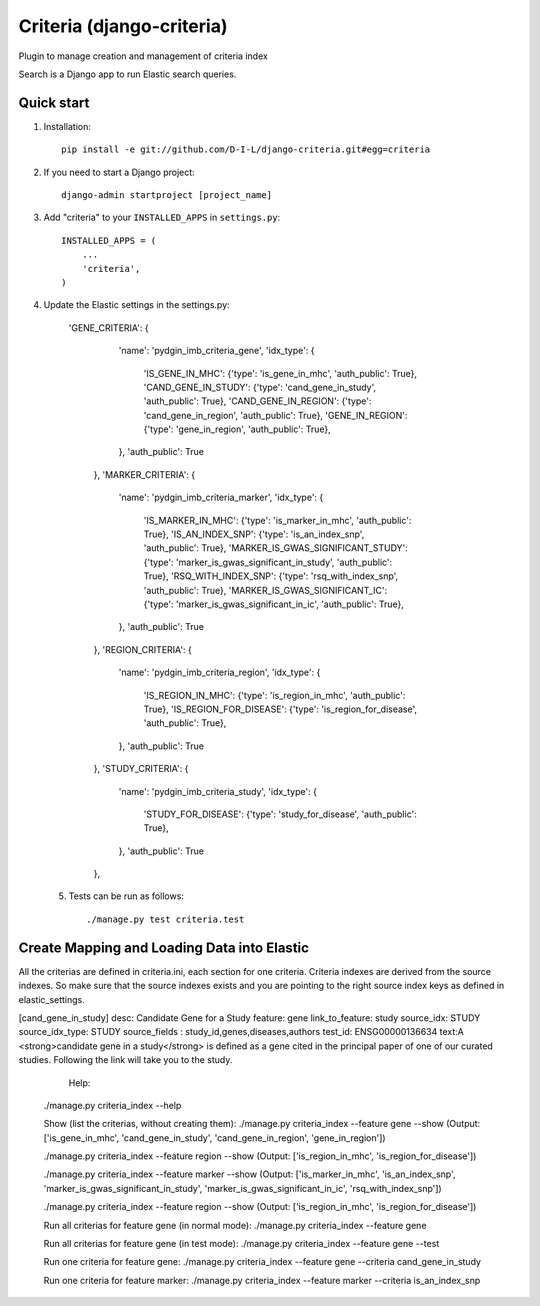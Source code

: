 
==========================
Criteria (django-criteria)
==========================
Plugin to manage creation and management of criteria index

Search is a Django app to run Elastic search queries.

Quick start
-----------

1. Installation::

    pip install -e git://github.com/D-I-L/django-criteria.git#egg=criteria
    

2. If you need to start a Django project::

    django-admin startproject [project_name]

3. Add "criteria" to your ``INSTALLED_APPS`` in ``settings.py``::

    INSTALLED_APPS = (
        ...
        'criteria',
    )

4. Update the Elastic settings in the settings.py::

  'GENE_CRITERIA': {
                'name': 'pydgin_imb_criteria_gene',
                'idx_type': {
                    'IS_GENE_IN_MHC': {'type': 'is_gene_in_mhc',  'auth_public': True},
                    'CAND_GENE_IN_STUDY': {'type': 'cand_gene_in_study',  'auth_public': True},
                    'CAND_GENE_IN_REGION': {'type': 'cand_gene_in_region',  'auth_public': True},
                    'GENE_IN_REGION': {'type': 'gene_in_region',  'auth_public': True},
                },
                'auth_public': True
            },
            'MARKER_CRITERIA': {
                'name': 'pydgin_imb_criteria_marker',
                'idx_type': {
                    'IS_MARKER_IN_MHC': {'type': 'is_marker_in_mhc',  'auth_public': True},
                    'IS_AN_INDEX_SNP': {'type': 'is_an_index_snp',  'auth_public': True},
                    'MARKER_IS_GWAS_SIGNIFICANT_STUDY': {'type': 'marker_is_gwas_significant_in_study',  'auth_public': True},
                    'RSQ_WITH_INDEX_SNP': {'type': 'rsq_with_index_snp',  'auth_public': True},
                    'MARKER_IS_GWAS_SIGNIFICANT_IC': {'type': 'marker_is_gwas_significant_in_ic',  'auth_public': True},
                },
                'auth_public': True
            },
            'REGION_CRITERIA': {
                'name': 'pydgin_imb_criteria_region',
                'idx_type': {
                    'IS_REGION_IN_MHC': {'type': 'is_region_in_mhc',  'auth_public': True},
                    'IS_REGION_FOR_DISEASE': {'type': 'is_region_for_disease',  'auth_public': True},
                },
                'auth_public': True
            },
            'STUDY_CRITERIA': {
                'name': 'pydgin_imb_criteria_study',
                'idx_type': {
                    'STUDY_FOR_DISEASE': {'type': 'study_for_disease',  'auth_public': True},
                },
                'auth_public': True
            },
 
 5. Tests can be run as follows::

    ./manage.py test criteria.test
  
  
Create Mapping and Loading Data into Elastic
--------------------------------------------
All the criterias are defined in criteria.ini, each section for one criteria.  Criteria indexes are derived from the source indexes. So make sure that the source indexes 
exists and you are pointing to the right source index keys as defined in elastic_settings.

[cand_gene_in_study]
desc: Candidate Gene for a Study
feature: gene
link_to_feature: study
source_idx: STUDY
source_idx_type: STUDY
source_fields : study_id,genes,diseases,authors
test_id: ENSG00000136634
text:A <strong>candidate gene in a study</strong> is defined as a gene cited in the principal paper of one of our curated studies.  Following the link will take you to the study.

   Help:
  ./manage.py criteria_index --help
  
  Show (list the criterias, without creating them):
  ./manage.py criteria_index --feature gene --show
  (Output: ['is_gene_in_mhc', 'cand_gene_in_study', 'cand_gene_in_region', 'gene_in_region'])
  
  ./manage.py criteria_index --feature region --show
  (Output: ['is_region_in_mhc', 'is_region_for_disease'])
  
  ./manage.py criteria_index --feature marker --show
  (Output: ['is_marker_in_mhc', 'is_an_index_snp', 'marker_is_gwas_significant_in_study', 'marker_is_gwas_significant_in_ic', 'rsq_with_index_snp'])
  
  ./manage.py criteria_index --feature region --show
  (Output: ['is_region_in_mhc', 'is_region_for_disease'])
  
  Run all criterias for feature gene (in normal mode):
  ./manage.py criteria_index --feature gene
  
  Run all criterias for feature gene (in test mode):
  ./manage.py criteria_index --feature gene --test
  
  Run one criteria for feature gene:
  ./manage.py criteria_index --feature gene --criteria cand_gene_in_study
  
  Run one criteria for feature marker:
  ./manage.py criteria_index --feature marker --criteria is_an_index_snp
  
  
  
  
 